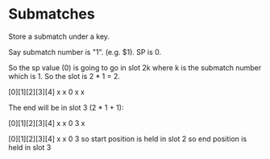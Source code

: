 * Submatches

Store a submatch under a key.

Say submatch number is "1". (e.g. $1).
SP is 0.

So the sp value (0) is going to go in slot 2k where k is the submatch number which is 1.  So the slot is 2 * 1 = 2.

[0][1][2][3][4]
 x  x  0  x  x

The end will be in slot 3 (2 * 1 + 1):

[0][1][2][3][4]
 x  x  0  3  x

[0][1][2][3][4]
 x  x  0  3  
so start position is held in slot 2
so end position is held in slot 3
